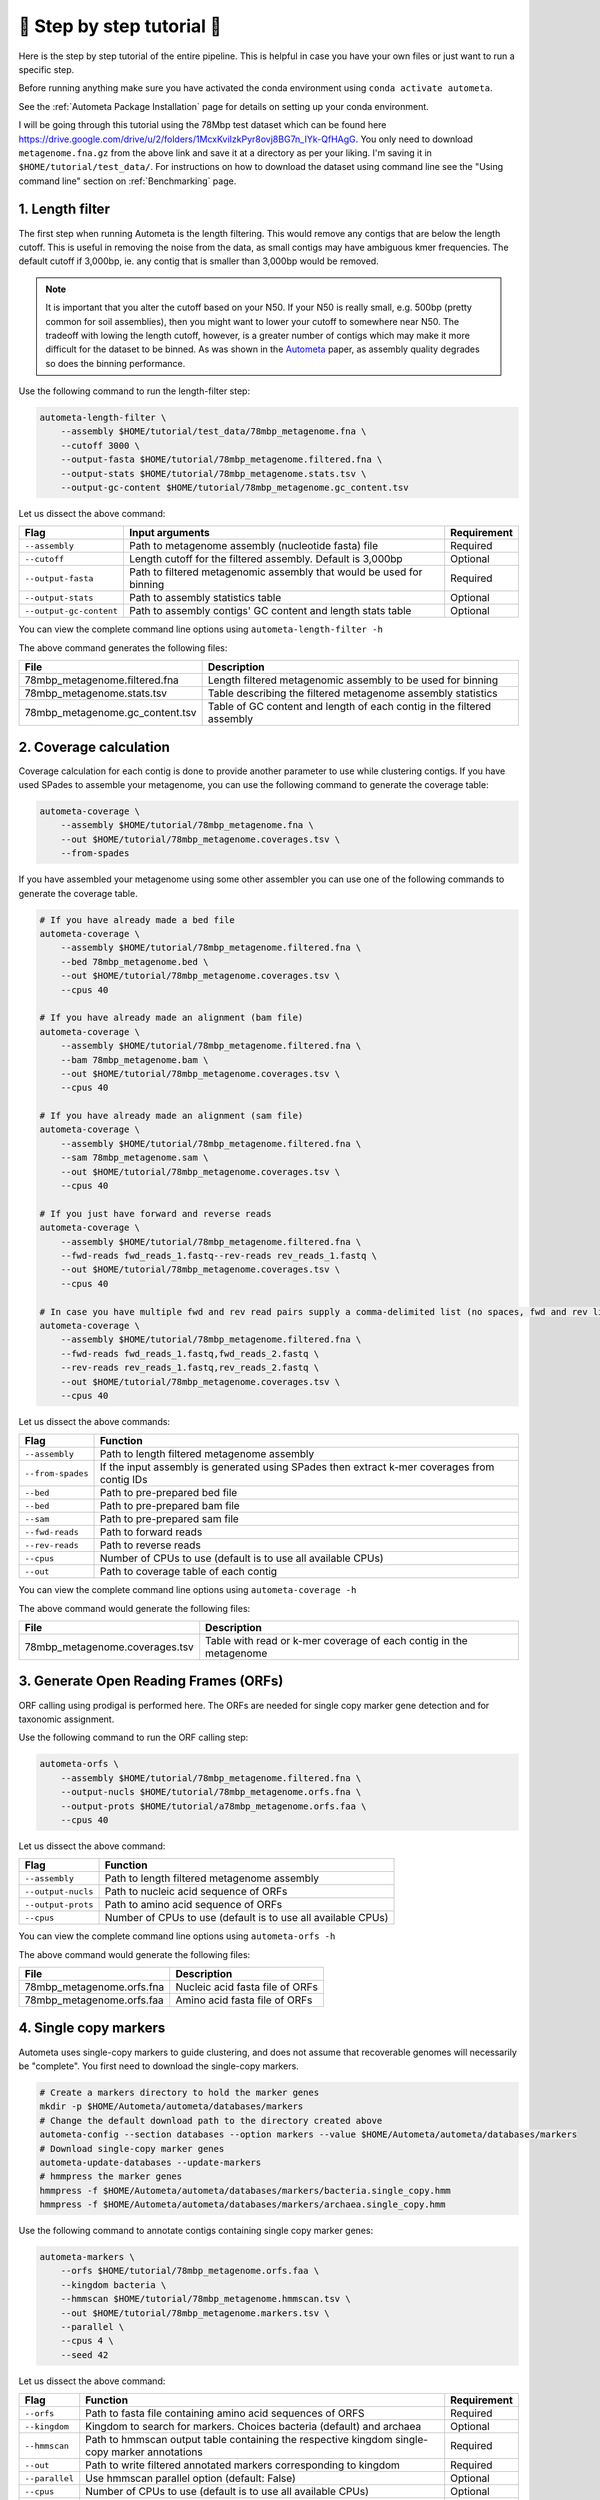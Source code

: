 ===========================
📓 Step by step tutorial 📓
===========================

Here is the step by step tutorial of the entire pipeline. This is helpful in case you have your own files or just want to run a specific step.

Before running anything make sure you have activated the conda environment using
``conda activate autometa``.

See the :ref:`Autometa Package Installation` page for details on setting up your conda environment.

I will be going through this tutorial using the 78Mbp test dataset which can be found here `<https://drive.google.com/drive/u/2/folders/1McxKviIzkPyr8ovj8BG7n_IYk-QfHAgG>`_.
You only need to download ``metagenome.fna.gz`` from the above link and save it at a directory as per your liking. I'm saving it in ``$HOME/tutorial/test_data/``.
For instructions on how to download the dataset using command line see the "Using command line" section on :ref:`Benchmarking` page.

1. Length filter
----------------

The first step when running Autometa is the length filtering. This would remove any contigs that are below the length cutoff. This is useful in removing the noise from the data,
as small contigs may have ambiguous kmer frequencies. The default cutoff if 3,000bp, ie. any contig that is smaller than 3,000bp would be removed.

.. note::
    It is important that you alter the cutoff based on your N50. If your N50 is really small, e.g. 500bp (pretty common for soil assemblies),
    then you might want to lower your cutoff to somewhere near N50. The tradeoff with lowing the length cutoff, however, is a greater number of
    contigs which may make it more difficult for the dataset to be binned. As was shown in the `Autometa <https://academic.oup.com/nar/article/47/10/e57/5369936>`_ paper,
    as assembly quality degrades so does the binning performance.

Use the following command to run the length-filter step:

.. code-block:: bash

    autometa-length-filter \
        --assembly $HOME/tutorial/test_data/78mbp_metagenome.fna \
        --cutoff 3000 \
        --output-fasta $HOME/tutorial/78mbp_metagenome.filtered.fna \
        --output-stats $HOME/tutorial/78mbp_metagenome.stats.tsv \
        --output-gc-content $HOME/tutorial/78mbp_metagenome.gc_content.tsv

Let us dissect the above command:

+-------------------------+----------------------------------------------------------------------+-------------+
| Flag                    |                            Input arguments                           | Requirement |
+=========================+======================================================================+=============+
| ``--assembly``          | Path to metagenome assembly (nucleotide fasta) file                  | Required    |
+-------------------------+----------------------------------------------------------------------+-------------+
| ``--cutoff``            | Length cutoff for the filtered assembly. Default is 3,000bp          | Optional    |
+-------------------------+----------------------------------------------------------------------+-------------+
| ``--output-fasta``      | Path to filtered metagenomic assembly that would be used for binning | Required    |
+-------------------------+----------------------------------------------------------------------+-------------+
| ``--output-stats``      | Path to assembly statistics table                                    | Optional    |
+-------------------------+----------------------------------------------------------------------+-------------+
| ``--output-gc-content`` | Path to assembly contigs' GC content and length stats table          | Optional    |
+-------------------------+----------------------------------------------------------------------+-------------+

You can view the complete command line options using ``autometa-length-filter -h``

The above command generates the following files:

+---------------------------------+------------------------------------------------------------------------+
| File                            | Description                                                            |
+=================================+========================================================================+
| 78mbp_metagenome.filtered.fna   | Length filtered metagenomic assembly to be used for binning            |
+---------------------------------+------------------------------------------------------------------------+
| 78mbp_metagenome.stats.tsv      | Table describing the filtered metagenome assembly statistics           |
+---------------------------------+------------------------------------------------------------------------+
| 78mbp_metagenome.gc_content.tsv | Table of GC content and length of each contig in the filtered assembly |
+---------------------------------+------------------------------------------------------------------------+

.. _coverage-calculation:

2. Coverage calculation
-----------------------

Coverage calculation for each contig is done to provide another parameter to use while clustering contigs.
If you have used SPades to assemble your metagenome, you can use the following command to generate the coverage table:

.. code-block:: bash

    autometa-coverage \
        --assembly $HOME/tutorial/78mbp_metagenome.fna \
        --out $HOME/tutorial/78mbp_metagenome.coverages.tsv \
        --from-spades

If you have assembled your metagenome using some other assembler you can use one of the following commands to generate the coverage table.

.. code-block:: bash

    # If you have already made a bed file
    autometa-coverage \
        --assembly $HOME/tutorial/78mbp_metagenome.filtered.fna \
        --bed 78mbp_metagenome.bed \
        --out $HOME/tutorial/78mbp_metagenome.coverages.tsv \
        --cpus 40

    # If you have already made an alignment (bam file)
    autometa-coverage \
        --assembly $HOME/tutorial/78mbp_metagenome.filtered.fna \
        --bam 78mbp_metagenome.bam \
        --out $HOME/tutorial/78mbp_metagenome.coverages.tsv \
        --cpus 40

    # If you have already made an alignment (sam file)
    autometa-coverage \
        --assembly $HOME/tutorial/78mbp_metagenome.filtered.fna \
        --sam 78mbp_metagenome.sam \
        --out $HOME/tutorial/78mbp_metagenome.coverages.tsv \
        --cpus 40

    # If you just have forward and reverse reads
    autometa-coverage \
        --assembly $HOME/tutorial/78mbp_metagenome.filtered.fna \
        --fwd-reads fwd_reads_1.fastq--rev-reads rev_reads_1.fastq \
        --out $HOME/tutorial/78mbp_metagenome.coverages.tsv \
        --cpus 40

    # In case you have multiple fwd and rev read pairs supply a comma-delimited list (no spaces, fwd and rev lists should be in the same order)
    autometa-coverage \
        --assembly $HOME/tutorial/78mbp_metagenome.filtered.fna \
        --fwd-reads fwd_reads_1.fastq,fwd_reads_2.fastq \
        --rev-reads rev_reads_1.fastq,rev_reads_2.fastq \
        --out $HOME/tutorial/78mbp_metagenome.coverages.tsv \
        --cpus 40

Let us dissect the above commands:

+-------------------+----------------------------------------------------------------------------------------------+
| Flag              | Function                                                                                     |
+===================+==============================================================================================+
| ``--assembly``    | Path to length filtered metagenome assembly                                                  |
+-------------------+----------------------------------------------------------------------------------------------+
| ``--from-spades`` | If the input assembly is generated using SPades then extract k-mer coverages from contig IDs |
+-------------------+----------------------------------------------------------------------------------------------+
| ``--bed``         | Path to pre-prepared bed file                                                                |
+-------------------+----------------------------------------------------------------------------------------------+
| ``--bed``         | Path to pre-prepared bam file                                                                |
+-------------------+----------------------------------------------------------------------------------------------+
| ``--sam``         | Path to pre-prepared sam file                                                                |
+-------------------+----------------------------------------------------------------------------------------------+
| ``--fwd-reads``   | Path to forward reads                                                                        |
+-------------------+----------------------------------------------------------------------------------------------+
| ``--rev-reads``   | Path to reverse reads                                                                        |
+-------------------+----------------------------------------------------------------------------------------------+
| ``--cpus``        | Number of CPUs to use (default is to use all available CPUs)                                 |
+-------------------+----------------------------------------------------------------------------------------------+
| ``--out``         | Path to coverage table of each contig                                                        |
+-------------------+----------------------------------------------------------------------------------------------+

You can view the complete command line options using ``autometa-coverage -h``

The above command would generate the following files:

+--------------------------------+--------------------------------------------------------------------+
| File                           | Description                                                        |
+================================+====================================================================+
| 78mbp_metagenome.coverages.tsv | Table with read or k-mer coverage of each contig in the metagenome |
+--------------------------------+--------------------------------------------------------------------+

3. Generate Open Reading Frames (ORFs)
--------------------------------------

ORF calling using prodigal is performed here. The ORFs are needed for single copy marker gene detection and for taxonomic assignment.

Use the following command to run the ORF calling step:

.. code-block:: bash

    autometa-orfs \
        --assembly $HOME/tutorial/78mbp_metagenome.filtered.fna \
        --output-nucls $HOME/tutorial/78mbp_metagenome.orfs.fna \
        --output-prots $HOME/tutorial/a78mbp_metagenome.orfs.faa \
        --cpus 40

Let us dissect the above command:

+--------------------+--------------------------------------------------------------+
| Flag               | Function                                                     |
+====================+==============================================================+
| ``--assembly``     | Path to length filtered metagenome assembly                  |
+--------------------+--------------------------------------------------------------+
| ``--output-nucls`` | Path to nucleic acid sequence of ORFs                        |
+--------------------+--------------------------------------------------------------+
| ``--output-prots`` | Path to amino acid sequence of ORFs                          |
+--------------------+--------------------------------------------------------------+
| ``--cpus``         | Number of CPUs to use (default is to use all available CPUs) |
+--------------------+--------------------------------------------------------------+

You can view the complete command line options using ``autometa-orfs -h``

The above command would generate the following files:

+---------------------------+---------------------------------+
| File                      | Description                     |
+===========================+=================================+
| 78mbp_metagenome.orfs.fna | Nucleic acid fasta file of ORFs |
+---------------------------+---------------------------------+
| 78mbp_metagenome.orfs.faa | Amino acid fasta file of ORFs   |
+---------------------------+---------------------------------+

4. Single copy markers
----------------------

Autometa uses single-copy markers to guide clustering, and does not assume that recoverable genomes will necessarily be "complete". You first need to download the single-copy markers.

.. code-block:: bash

    # Create a markers directory to hold the marker genes
    mkdir -p $HOME/Autometa/autometa/databases/markers
    # Change the default download path to the directory created above
    autometa-config --section databases --option markers --value $HOME/Autometa/autometa/databases/markers
    # Download single-copy marker genes
    autometa-update-databases --update-markers
    # hmmpress the marker genes
    hmmpress -f $HOME/Autometa/autometa/databases/markers/bacteria.single_copy.hmm
    hmmpress -f $HOME/Autometa/autometa/databases/markers/archaea.single_copy.hmm

Use the following command to annotate contigs containing single copy marker genes:

.. code-block:: bash

    autometa-markers \
        --orfs $HOME/tutorial/78mbp_metagenome.orfs.faa \
        --kingdom bacteria \
        --hmmscan $HOME/tutorial/78mbp_metagenome.hmmscan.tsv \
        --out $HOME/tutorial/78mbp_metagenome.markers.tsv \
        --parallel \
        --cpus 4 \
        --seed 42

Let us dissect the above command:

+----------------+-----------------------------------------------------------------------------------------------+-------------+
| Flag           | Function                                                                                      | Requirement |
+================+===============================================================================================+=============+
| ``--orfs``     | Path to fasta file containing amino acid sequences of ORFS                                    | Required    |
+----------------+-----------------------------------------------------------------------------------------------+-------------+
| ``--kingdom``  | Kingdom to search for markers. Choices bacteria (default) and archaea                         | Optional    |
+----------------+-----------------------------------------------------------------------------------------------+-------------+
| ``--hmmscan``  | Path to hmmscan output table containing the respective kingdom single-copy marker annotations | Required    |
+----------------+-----------------------------------------------------------------------------------------------+-------------+
| ``--out``      | Path to write filtered annotated markers corresponding to kingdom                             | Required    |
+----------------+-----------------------------------------------------------------------------------------------+-------------+
| ``--parallel`` | Use hmmscan parallel option (default: False)                                                  | Optional    |
+----------------+-----------------------------------------------------------------------------------------------+-------------+
| ``--cpus``     | Number of CPUs to use (default is to use all available CPUs)                                  | Optional    |
+----------------+-----------------------------------------------------------------------------------------------+-------------+
| ``--seed``     | Seed to set random state for hmmscan. (default: 42)                                           | Optional    |
+----------------+-----------------------------------------------------------------------------------------------+-------------+

You can view the complete command line options using ``autometa-markers -h``

The above command would generate the following files:

+------------------------------+---------------------------------------------------------------------------------------+
| File                         | Description                                                                           |
+==============================+=======================================================================================+
| 78mbp_metagenome.hmmscan.tsv | hmmscan output table containing the respective kingdom single-copy marker annotations |
+------------------------------+---------------------------------------------------------------------------------------+
| 78mbp_metagenome.markers.tsv | Annotated marker table corresponding to the particular kingdom                        |
+------------------------------+---------------------------------------------------------------------------------------+

5. Taxonomy assignment
----------------------

5.1 BLASTP
^^^^^^^^^^

Autometa assigns a taxonomic rank to each contig and then takes only the contig belonging to the specified kingdom (either bacteria or archaea) for binning.
We found that in host-associated metagenomes, this step vastly improves the binning performance of Autometa (and other pipelines) because less eukaryotic
or viral contigs will be binned into bacterial bins.

The first step for contig taxonomy assignment is a local alignment search of the ORFs against a reference database. This can be accelerated using `diamond <https://github.com/bbuchfink/diamond>`_.

Create a diamond formatted database of the NCBI non-redundant (nr) protein database.

.. code-block:: bash

    diamond makedb --in $HOME/Autometa/autometa/databases/ncbi/nr --db $HOME/Autometa/autometa/databases/ncbi/nr -p 40

Breaking down the above command:

+------+--------------------------------------+
| Flag | Function                             |
+======+======================================+
| --in | Path to nr database                  |
+------+--------------------------------------+
| --db | Path to diamond formated nr database |
+------+--------------------------------------+
| -p   | Number of processors to use          |
+------+--------------------------------------+

Run diamond blastp using the following command:

.. code-block:: bash

    diamond blastp \
        --query $HOME/tutorial/78mbp_metagenome.orfs.faa \
        --db $HOME/Autometa/autometa/databases/ncbi/nr.dmnd \
        --evalue 1e-5 \
        --max-target-seqs 200 \
        --threads 40 \
        --outfmt 6 \
        --out $HOME/tutorial/78mbp_metagenome.blastp.tsv

Breaking down the above command:

+-------------------+-----------------------------------------------------------------------+
| Flag              | Function                                                              |
+===================+=======================================================================+
| --query           | Path to query sequence. Here, amino acid sequence of ORFs             |
+-------------------+-----------------------------------------------------------------------+
| --db              | Path to diamond formatted nr database                                 |
+-------------------+-----------------------------------------------------------------------+
| --evalue          | Maximum expected value to report an alignment                         |
+-------------------+-----------------------------------------------------------------------+
| --max-target-seqs | Maximum number of target sequences per query to report alignments for |
+-------------------+-----------------------------------------------------------------------+
| --threads         | Number of processors to use                                           |
+-------------------+-----------------------------------------------------------------------+
| --outfmt          | Output format of BLASTP results                                       |
+-------------------+-----------------------------------------------------------------------+
| --out             | Path to BLASTP results                                                |
+-------------------+-----------------------------------------------------------------------+

To see the complete list of acceptable output formats see Diamond `GitHub Wiki <https://github.com/bbuchfink/diamond/wiki/3.-Command-line-options#output-options>`__. A complete list of all command line options for Diamond can be found on its `GitHub Wiki <https://github.com/bbuchfink/diamond/wiki/3.-Command-line-options>`__.

.. note::
    Autometa only parses output format 6 provided above as: ``--outfmt 6``

The above command would generate the blastP table (``78mbp_metagenome.blastp.tsv``) in output format 6

5.2 Lowest Common Ancestor (LCA)
^^^^^^^^^^^^^^^^^^^^^^^^^^^^^^^^

The second step in taxon assignment is finding out the lowest common ancestor (LCA). The lowest common ancestor refers to the ORF most closely associated with other given ORFs parsed from a BLAST query that is lowest on the tree of life. This step uses the blastp results generated in the previous step to generate a table having the LCA of each ORF. As a default only the blast hits which are within 10% of the top bitscore are used.

Use the following command to get the LCA of each ORF:

.. code-block:: bash

    autometa-taxonomy-lca \
        --blast $HOME/tutorial/78mbp_metagenome.blastp.tsv \
        --dbdir $HOME/Autometa/autometa/databases/ncbi/ \
        --lca-output $HOME/tutorial/78mbp_metagenome.lca.tsv \
        --sseqid2taxid-output $HOME/tutorial/78mbp_metagenome.lca.sseqid2taxid.tsv \
        --lca-error-taxids $HOME/tutorial/78mbp_metagenome.lca.errorTaxids.tsv

Let us dissect the above command:

+---------------------------+-------------------------------------------------------------------------------------------+----------------+
| Parameter                 | Function                                                                                  | Required (Y/N) |
+===========================+===========================================================================================+================+
| ``--blast``               | Path to diamond blastp output                                                             | Y              |
+---------------------------+-------------------------------------------------------------------------------------------+----------------+
| ``--dbdir``               | Path to NCBI databases directory                                                          | Y              |
+---------------------------+-------------------------------------------------------------------------------------------+----------------+
| ``--lca-output``          | Path to write lca output                                                                  | Y              |
+---------------------------+-------------------------------------------------------------------------------------------+----------------+
| ``--sseqid2taxid-output`` | Path to write qseqids sseqids to taxids translations table                                | N              |
+---------------------------+-------------------------------------------------------------------------------------------+----------------+
| ``--lca-error-taxids``    | Path to write table of blast table qseqids that were assigned root due to a missing taxid | N              |
+---------------------------+-------------------------------------------------------------------------------------------+----------------+

You can view the complete command line options using ``autometa-taxonomy-lca -h``

The above command would generate a table (``78mbp_metagenome.lca.tsv``) having the name, rank and taxid of the LCA for each ORF.

5.3 Majority vote
^^^^^^^^^^^^^^^^^

The next step in taxon assignment is doing a modified majority vote to decide the taxonomy of each contig. This was developed to help minimize the effect of horizontal gene transfer (HGT). Briefly, the voting system helps assign the correct taxonomy to the contig from its component ORF classification. Even with highly divergent ORFs this allows for accurate kingdom level classification, enabling us to remove any eukaryotic contaminants or host DNA.

You can run the majority vote step using the following command:

.. code-block:: bash

    autometa-taxonomy-majority-vote \
        --lca $HOME/tutorial/78mbp_metagenome.lca.tsv \
        --output $HOME/tutorial/78mbp_metagenome.votes.tsv \
        --dbdir $HOME/Autometa/autometa/databases/ncbi/

Let us dissect the above command:

+----------+-----------------------------------+
| Flag     | Function                          |
+==========+===================================+
| --lca    | Path to LCA table                 |
+----------+-----------------------------------+
| --output | Path to write majority vote table |
+----------+-----------------------------------+
| --dbdir  | Path to ncbi database directory   |
+----------+-----------------------------------+

You can view the complete command line options using ``autometa-taxonomy-majority-vote -h``

The above command would generate a table (``78mbp_metagenome.votes.tsv``) having the taxid of each contig identified as per majority vote.

5.4 Split kingdoms
^^^^^^^^^^^^^^^^^^

In this final step of taxon assignment we use the voted taxid of each contig to split the contigs in different kingdoms and write them as per the provided canonical rank.

.. code-block:: bash

    autometa-taxonomy \
        --votes $HOME/tutorial/78mbp_metagenome.votes.tsv \
        --output $HOME/tutorial/ \
        --assembly $HOME/tutorial/78mbp_metagenome.filtered.fna \
        --prefix 78mbp_metagenome \
        --split-rank-and-write superkingdom \
        --ncbi $HOME/Autometa/autometa/databases/ncbi/

Let us dissect the above command:

+----------------------------+--------------------------------------------------------------------------------+-------------+
| Flag                       | Function                                                                       | Requirement |
+============================+================================================================================+=============+
| ``--votes``                | Path to voted taxids table                                                     | Required    |
+----------------------------+--------------------------------------------------------------------------------+-------------+
| ``--output``               | Directory to output fasta files of split canonical ranks and taxonomy.tsv      | Required    |
+----------------------------+--------------------------------------------------------------------------------+-------------+
| ``--assembly``             | Path to filtered metagenome assembly                                           | Required    |
+----------------------------+--------------------------------------------------------------------------------+-------------+
| ``--prefix``               | prefix to use for each file written                                            | Optional    |
+----------------------------+--------------------------------------------------------------------------------+-------------+
| ``--split-rank-and-write`` | Split contigs by provided canonical-rank column then write to output directory | Optional    |
+----------------------------+--------------------------------------------------------------------------------+-------------+
| ``--ncbi``                 | Path to ncbi database directory                                                | Optional    |
+----------------------------+--------------------------------------------------------------------------------+-------------+

Other options available for ``--split-rank-and-write`` are phylum, class, order, family, genus and species

If --split-rank-and-write is specified then it will split contigs by provided canonical-rank column then write a file corresponding that rank. Eg. Bacteria.fasta, Archaea.fasta, etc for superkingdom.

You can view the complete command line options using ``autometa-taxonomy -h``

+-----------------------------------+------------------------------------------------------------------------------------------+
| File                              | Description                                                                              |
+===================================+==========================================================================================+
| 78mbp_metagenome.taxonomy.tsv     | Table with taxonomic classification of each contig                                       |
+-----------------------------------+------------------------------------------------------------------------------------------+
| 78mbp_metagenome.bacteria.fna     | Fasta file having the nucleic acid sequence of all bacterial contigs                     |
+-----------------------------------+------------------------------------------------------------------------------------------+
| 78mbp_metagenome.unclassified.fna | Fasta file having the nucleic acid sequence of all contigs unclassified at kingdom level |
+-----------------------------------+------------------------------------------------------------------------------------------+

In my case there are no non-bacterial contigs. For other datasets, ``autometa-taxonomy`` may produce other fasta files, for example Eukaryota.fasta and Viruses.fasta.

6. K-mer counting
-----------------

A k-mer (`ref <https://bioinfologics.github.io/post/2018/09/17/k-mer-counting-part-i-introduction/>`_) is just a sequence of k characters in a string (or nucleotides in a DNA sequence). It is known that contigs that belong to the same genome have similar k-mer composition (`ref1 <https://sfamjournals.onlinelibrary.wiley.com/doi/full/10.1111/j.1462-2920.2004.00624.x?sid=nlm%3Apubmed>`_ and `ref2 <https://genomebiology.biomedcentral.com/articles/10.1186/gb-2009-10-8-r85>`_) . Here, we compute k-mer frequencies of only the bacterial contigs.

This step does the following:

#. Create a k-mer count matrix of :math:`k^4/2` dimensions using the specified k-mer length
#. Normalization of the k-mer count matrix to a normalized k-mer frequency matrix
#. Reduce the dimensions of k-mer frequencies using principal component analysis (PCA).
#. Embed the PCA dimensions into two dimensions to allow the ease of visualization and manual binning of the contigs (see `ViZBin <https://microbiomejournal.biomedcentral.com/articles/10.1186/s40168-014-0066-1>`_ paper).

Use the following command to run the k-mer counting step:

.. code-block:: bash

    autometa-kmers \
        --fasta $HOME/tutorial/78mbp_metagenome.bacteria.fna \
        --kmers $HOME/tutorial/78mbp_metagenome.bacteria.kmers.tsv \
        --size 5 \
        --norm-method am_clr \
        --norm-output $HOME/tutorial/78mbp_metagenome.bacteria.kmers.normalized.tsv \
        --pca-dimensions 50 \
        --embedding-method bhsne \
        --embedding-output $HOME/tutorial/78mbp_metagenome.bacteria.kmers.embedded.tsv \
        --cpus 40 \
        --seed 42

Let us dissect the above command:

+------------------------+--------------------------------------------------------------------------------------------------------------------------+-------------+
| Flag                   | Input arguments                                                                                                          | Requirement |
+========================+==========================================================================================================================+=============+
| ``--fasta``            | Path to length filtered metagenome assembly                                                                              | Required    |
+------------------------+--------------------------------------------------------------------------------------------------------------------------+-------------+
| ``--kmers``            | Path to k-mer frequency table                                                                                            | Required    |
+------------------------+--------------------------------------------------------------------------------------------------------------------------+-------------+
| ``--size``             | k-mer size in bp (default 5bp)                                                                                           | Optional    |
+------------------------+--------------------------------------------------------------------------------------------------------------------------+-------------+
| ``--norm-output``      | Path to normalized k-mer table                                                                                           | Required    |
+------------------------+--------------------------------------------------------------------------------------------------------------------------+-------------+
| ``--norm-method``      | Normalization method to transform kmer counts prior to PCA and embedding (default am_clr). Choices : ilr, clr and am_clr | Optional    |
+------------------------+--------------------------------------------------------------------------------------------------------------------------+-------------+
| ``--pca-dimensions``   | Number of dimensions to reduce to PCA feature space after normalization and prior to embedding (default: 50)             | Optional    |
+------------------------+--------------------------------------------------------------------------------------------------------------------------+-------------+
| ``--embedding-output`` | Path to embedded k-mer table                                                                                             | Required    |
+------------------------+--------------------------------------------------------------------------------------------------------------------------+-------------+
| ``--embedding-method`` | Embedding method to reduce the k-mer frequencies. Choices: sksne, bhsne (default), umap, densmap and trimap.             | Optional    |
+------------------------+--------------------------------------------------------------------------------------------------------------------------+-------------+
| ``--cpus``             | Number of CPUs to use (default is to use all available CPUs)                                                             | Optional    |
+------------------------+--------------------------------------------------------------------------------------------------------------------------+-------------+
| ``--seed``             | Set random seed for dimension reduction determinism (default 42). Useful in replicating the results                      | Optional    |
+------------------------+--------------------------------------------------------------------------------------------------------------------------+-------------+

You can view the complete command line options using ``autometa-kmers -h``

The above command generates the following files:

+---------------------------------------+--------------------------------------------------------+
| File                                  | Description                                            |
+=======================================+========================================================+
| 78mbp_metagenome.kmers.tsv            | Table with raw k-mer counts of each contig             |
+---------------------------------------+--------------------------------------------------------+
| 78mbp_metagenome.kmers.normalized.tsv | Table with normalized k-mer frequencies of each contig |
+---------------------------------------+--------------------------------------------------------+
| 78mbp_metagenome.kmers.embedded.tsv   | Table with embedded k-mer frequencies of each contig   |
+---------------------------------------+--------------------------------------------------------+

.. _advanced-usage-kmers:

Advanced Usage
^^^^^^^^^^^^^^

In the command used above k-mer normalization is being done using Autometa's implementation of
the center log-ratio transform (am_clr). Other available normalization methods are isometric
log-ratio transform (ilr, scikit-bio implementation) and center log-ratio transform (clr, scikit-bio implementation).
Normalization method can be altered using the ``--norm-method`` flag.

In the above command k-mer embedding is being done using Barnes-Hut t-distributed Stochastic Neighbor Embedding (BH-tSNE).
Other embedding methods that are available are Uniform Manifold Approximation and Projection (UMAP), densMAP (a density-preserving tool based
on UMAP) and TriMap, a method that uses triplet constraints to form a low-dimensional embedding of a set of points.
Two implementations of BH-tSNE are available, ``bhsne`` and ``sksne`` corresponding to the tsne and scikit-learn libraries, respectively.
Embedding method can be altered using the ``--embedding-method`` flag.

Autometa uses a k-mer size of 5 and then embeds the resulting k-mer frequency table
into 50 PCA dimensions which are then reduced to two dimentions. k-mer size can be
altered using the ``--size`` flag, number of dimensions to reduce to PCA feature
space after normalization and prior to embedding can be altered using the ``--pca-dimensions``
flag and the number of dimensions of which to reduce k-mer frequencies can be altered using the ``--embedding-dimensions`` flag.

.. note::

    1. Even though ``bhsne`` and ``sksne`` are the same embedding method (but different implementations)
    they appear to give very different results. We recommend using the former.

    2. In case you put ``--pca-dimensions`` as zero then autometa will skip PCA.

7. Binning
-----------

This is the step where contigs are binned into genomes via clustering.
Autometa assesses genome bins by examining their completeness, purity,
GC content std.dev. and coverage std.dev. A taxonomy table may also used
to selectively iterate through contigs based on their profiled taxon.

This step does the following:

#. Optionally iterate through contigs based on taxonomy
#. Bin contigs based on embedded k-mer coordinates and coverage
#. Accept genome bins that pass the following metrics:
    #. Above completeness threshold (``default=20.0``)
    #. Above purity threshold (``default=95.0``)
    #. Below GC content standard deviation threshold (``default=5.0``)
    #. Below coverage standard deviation threshold (``default=25.0``)
#. Unbinned contigs will be re-binned until no more acceptable genome bins are yielded

If you include a taxonomy table Autometa will attempt to further partition the data based
on ascending taxonomic specificity (i.e. in the order superkingdom, phylum, class, order,
family, genus, species) when binning unclustered contigs from a previous attempt. We found
that this is mainly useful if you have a highly complex metagenome (lots of species), or
you have several related species at similar coverage level.

Use the following command to perform binning:

.. code-block:: bash

    autometa-binning \
        --kmers $HOME/tutorial/78mbp_metagenome.bacteria.kmers.embedded.tsv \
        --coverages $HOME/tutorial/78mbp_metagenome.coverages.tsv \
        --gc-content $HOME/tutorial/78mbp_metagenome.gc_content.tsv \
        --markers $HOME/tutorial/78mbp_metagenome.markers.tsv \
        --clustering-method dbscan \
        --completeness 20 \
        --purity 90 \
        --cov-stddev-limit 25 \
        --gc-stddev-limit 5 \
        --taxonomy $HOME/tutorial/78mbp_metagenome.taxonomy.tsv \
        --output-binning $HOME/tutorial/78mbp_metagenome.binning.tsv \
        --output-main $HOME/tutorial/78mbp_metagenome.main.tsv \
        --starting-rank superkingdom \
        --rank-filter superkingdom
        --rank-name-filter bacteria

Let us dissect the above command:

+-------------------------+-----------------------------------------------------------------------------------------+-------------+
| Flag                    | Function                                                                                | Requirement |
+=========================+=========================================================================================+=============+
| ``--kmers``             | Path to embedded k-mer frequencies table                                                | Required    |
+-------------------------+-----------------------------------------------------------------------------------------+-------------+
| ``--coverages``         | Path to metagenome coverages table                                                      | Required    |
+-------------------------+-----------------------------------------------------------------------------------------+-------------+
| ``--gc-content``        | Path to metagenome GC contents table                                                    | Required    |
+-------------------------+-----------------------------------------------------------------------------------------+-------------+
| ``--markers``           | Path to Autometa annotated markers table                                                | Required    |
+-------------------------+-----------------------------------------------------------------------------------------+-------------+
| ``--output-binning``    | Path to write Autometa binning results                                                  | Required    |
+-------------------------+-----------------------------------------------------------------------------------------+-------------+
| ``--output-main``       | Path to write Autometa main table                                                       | Required    |
+-------------------------+-----------------------------------------------------------------------------------------+-------------+
| ``--clustering-method`` | Clustering algorithm to use for recursive binning. Choices dbscan (default) and hdbscan | Optional    |
+-------------------------+-----------------------------------------------------------------------------------------+-------------+
| ``--completeness``      | completeness cutoff to retain cluster (default 20)                                      | Optional    |
+-------------------------+-----------------------------------------------------------------------------------------+-------------+
| ``--purity``            | purity cutoff to retain cluster (default 95)                                            | Optional    |
+-------------------------+-----------------------------------------------------------------------------------------+-------------+
| ``--cov-stddev-limit``  | coverage standard deviation limit to retain cluster (default 25)                        | Optional    |
+-------------------------+-----------------------------------------------------------------------------------------+-------------+
| ``--gc-stddev-limit``   | GC content standard deviation limit to retain cluster (default 5)                       | Optional    |
+-------------------------+-----------------------------------------------------------------------------------------+-------------+
| ``--taxonomy``          | Path to Autometa assigned taxonomies table                                              | Required    |
+-------------------------+-----------------------------------------------------------------------------------------+-------------+
| ``--starting-rank``     | Canonical rank at which to begin subsetting taxonomy (default: superkingdom)            | Optional    |
+-------------------------+-----------------------------------------------------------------------------------------+-------------+
| ``--domain``            | Kingdom to consider. Choices bacteria (default) and archaea                             | Optional    |
+-------------------------+-----------------------------------------------------------------------------------------+-------------+

You can view the complete command line options using ``autometa-binning -h``

The above command generates the following files:

#. ``78mbp_metagenome.binning.tsv`` contains the final binning results along with a few more metrics regarding each genome bin.
#. ``78mbp_metagenome.main.tsv`` which contains the feature table that was utilized during the genome binning process as well as the corresponding output predictions.

The following table describes each column for the resulting binning outputs. We'll start with the columns present in ``78mbp_metagenome.binning.tsv``
then describe the additional columns that are present in ``78mbp_metagenome.main.tsv``.

+-------------------+------------------------------------------------------------------------------------------------------------------------+
| Column            | Description                                                                                                            |
+===================+========================================================================================================================+
| Contig            | Name of the contig in the input fasta file                                                                             |
+-------------------+------------------------------------------------------------------------------------------------------------------------+
| Cluster           | Genome bin assigned by autometa to the contig                                                                          |
+-------------------+------------------------------------------------------------------------------------------------------------------------+
| Completeness      | Estimated completeness of the Genome bin, based on single-copy marker genes                                            |
+-------------------+------------------------------------------------------------------------------------------------------------------------+
| Purity            | Estimated purity of the Genome bin, based on the number of single-copy marker genes that are duplicated in the cluster |
+-------------------+------------------------------------------------------------------------------------------------------------------------+
| coverage_stddev   | Coverage standard deviation of the Genome bin                                                                          |
+-------------------+------------------------------------------------------------------------------------------------------------------------+
| gc_content_stddev | GC content standard deviation of the Genome bin                                                                        |
+-------------------+------------------------------------------------------------------------------------------------------------------------+

In addition to the above columns ``78mbp_metagenome.main.tsv`` file has the following additional columns:

+--------------+-------------------------------------------------+
| Column       | Description                                     |
+==============+=================================================+
| Coverage     | Estimated coverage of the contig                |
+--------------+-------------------------------------------------+
| gc_content   | Estimated GC content of the contig              |
+--------------+-------------------------------------------------+
| length       | Estimated length of the contig                  |
+--------------+-------------------------------------------------+
| species      | Assigned taxonomic species for the contig       |
+--------------+-------------------------------------------------+
| genus        | Assigned taxonomic genus for the contig         |
+--------------+-------------------------------------------------+
| family       | Assigned taxonomic family for the contig        |
+--------------+-------------------------------------------------+
| order        | Assigned taxonomic order for the contig         |
+--------------+-------------------------------------------------+
| class        | Assigned taxonomic class for the contig         |
+--------------+-------------------------------------------------+
| phylum       | Assigned taxonomic phylum for the contig        |
+--------------+-------------------------------------------------+
| superkingdom | Assigned taxonomic superkingdom for the contig  |
+--------------+-------------------------------------------------+
| taxid        | Assigned NCBI taxonomy ID number for the contig |
+--------------+-------------------------------------------------+
| x_1          | The first coordinate after dimension reduction  |
+--------------+-------------------------------------------------+
| x_2          | The second coordinate after dimension reduction |
+--------------+-------------------------------------------------+

You can attempt to improve your genome bins with an unclustered recruitment step which uses features from existing genome bins to recruit unbinned contigs. Alternatively you can use these initial genome bin predictions and continue to the :ref:`Examining Results` section.

.. _advanced-usage-binning:

Advanced Usage
^^^^^^^^^^^^^^

.. code-block::

    Completeness = Number of single copy marker genes present just once / Total number of single copy marker genes

    Purity = Number of single copy marker genes present more than once / Total number of single copy marker genes

These are default parameters that autometa uses to accept clusters are 20% complete, 95% pure, below 25% coverage standard deviation
and below 5% GC content standard deviation. These parameters can be altered using the flags, ``--completeness``, ``--purity``, ``--cov-stddev-limit`` and ``--gc-stddev-limit``.

There are two binning algorithms to chose from Density-Based Spatial Clustering of Applications with Noise (`DBSCAN <https://scikit-learn.org/stable/modules/generated/sklearn.cluster.DBSCAN.html>`_)
and Hierarchical Density-Based Spatial Clustering of Applications with Noise (`HDBSCAN <https://hdbscan.readthedocs.io/en/latest/index.html>`_). The default is DBSCAN.

It is important to note that if recursively binning with taxonomy, only contigs at the specific taxonomic rank are analyzed and once the binning algorithm has moved on to the next rank, these
are not considered until they fall under another taxonomic rank under consideration. I.e. Iterate through phyla. Contig of one phylum is only considered for that phylum then not
for the rest of the phyla. If it is still unbinned at Class rank, then it will be considered only at its respective Class's class. The taxonomic rank to start the binning
from can be changed using the ``--starting-rank`` flag. The default is ``superkingdom``.

8. Unclustered recruitment (Optional)
-------------------------------------

An unclustered recruitment step which uses features from existing genome bins is used to classify the unbinned contigs to the genome bins that we have produced. This step is optional and the results should be verified (see Note below) before proceeding with these results.

.. note::
    The machine learning step has been observed to bin contigs that do not necessary belong to the predicted genome. Careful inspection of coverage and taxonomy should be done before proceeding with these results.

Use the following command to run the unclustered recruitment step:

.. code-block:: bash

    autometa-unclustered-recruitment \
        --kmers $HOME/tutorial/78mbp_metagenome.bacteria.kmers.normalized.tsv \
        --coverage $HOME/tutorial/78mbp_metagenome.coverages.tsv \
        --binning $HOME/tutorial/78mbp_metagenome.binning.tsv \
        --markers $HOME/tutorial/78mbp_metagenome.markers.tsv \
        --taxonomy $HOME/tutorial/78mbp_metagenome.taxonomy.tsv \
        --output-binning $HOME/tutorial/78mbp_metagenome.recruitment.tsv \
        --output-main $HOME/tutorial/78mbp_metagenome.recruitment.main.tsv \
        --classifier decision_tree \
        --seed 42

Let us dissect the above command:

+----------------------+-------------------------------------------------------------------------------------------------+-------------+
| Flag                 | Function                                                                                        | Requirement |
+======================+=================================================================================================+=============+
| ``--kmers``          | Path to normalized k-mer frequencies table                                                      | Required    |
+----------------------+-------------------------------------------------------------------------------------------------+-------------+
| ``--coverages``      | Path to metagenome coverages table                                                              | Required    |
+----------------------+-------------------------------------------------------------------------------------------------+-------------+
| ``--binning``        | Path to autometa binning output                                                                 | Required    |
+----------------------+-------------------------------------------------------------------------------------------------+-------------+
| ``--markers``        | Path to Autometa annotated markers table                                                        | Required    |
+----------------------+-------------------------------------------------------------------------------------------------+-------------+
| ``--taxonomy``       | Path to taxonomy table                                                                          | Required    |
+----------------------+-------------------------------------------------------------------------------------------------+-------------+
| ``--output-binning`` | Path to write Autometa unclustered recruitment table                                            | Required    |
+----------------------+-------------------------------------------------------------------------------------------------+-------------+
| ``--output-main``    | Path to write Autometa main table used during/after unclustered recruitment                     | Required    |
+----------------------+-------------------------------------------------------------------------------------------------+-------------+
| ``--classifier``     | classifier to use for recruitment of contigs. Choices decision_tree (default) and random_forest | Optional    |
+----------------------+-------------------------------------------------------------------------------------------------+-------------+
| ``--seed``           | Seed to use for RandomState when initializing classifiers (default: 42)                         | Optional    |
+----------------------+-------------------------------------------------------------------------------------------------+-------------+

You can view the complete command line options using ``autometa-unclustered-recruitment -h``

The above command would generate ``78mbp_metagenome.recruitment.tsv`` and ``78mbp_metagenome.recruitment.main.tsv``.

``78mbp_metagenome.recruitment.tsv`` contains the final predictions of ``autometa-unclustered-recruitment``. ``78mbp_metagenome.recruitment.main.tsv`` is the feature table with corresponding predictions utilized during/after the unclustered recruitment algorithm. This represents unbinned contigs with their respective annotations and output predictions of their recruitment into a genome bin. The taxonomic features have been encoded using “one-hot encoding” or a presence/absence matrix where each column is a canonical taxonomic rank and its respective value for each row represents its presence or absence. Presence and absence are denoted with 1 and 0, respectively. Hence ‘one-hot’ encoding being an encoding of presence and absence of the respective annotation type. In our case taxonomic designation.

The ``78mbp_metagenome.recruitment.tsv`` file contains the following columns:

+-------------------+----------------------------------------------------------------------------------+
| Column            | Description                                                                      |
+===================+==================================================================================+
| contig            | Name of the contig in the input fasta file                                       |
+-------------------+----------------------------------------------------------------------------------+
| cluster           | Genome bin assigned by autometa to the contig                                    |
+-------------------+----------------------------------------------------------------------------------+
| recruited_cluster | Genome bin assigned by autometa to the contig after unclustered recruitment step |
+-------------------+----------------------------------------------------------------------------------+

.. _advanced-usage-unclustered-recruitment:

Advanced Usage
^^^^^^^^^^^^^^

The clustering method for the unclustered recruitment step can be performed either using a decision tree classifier (default) or using a random forst algorithm. The choice of method can be selected using the  ``--classifier`` flag.
